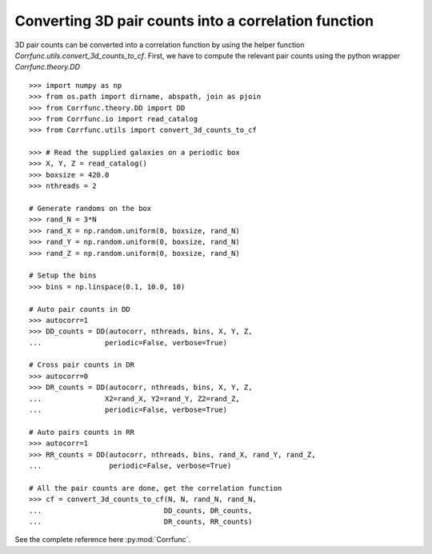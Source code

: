 .. _converting_3d_counts:

Converting 3D pair counts into a correlation function
======================================================

3D pair counts can be converted into a correlation function
by using the helper function `Corrfunc.utils.convert_3d_counts_to_cf`.
First, we have to compute the relevant pair counts using the python
wrapper `Corrfunc.theory.DD`

::

          >>> import numpy as np
          >>> from os.path import dirname, abspath, join as pjoin
          >>> from Corrfunc.theory.DD import DD
          >>> from Corrfunc.io import read_catalog
          >>> from Corrfunc.utils import convert_3d_counts_to_cf

          >>> # Read the supplied galaxies on a periodic box
          >>> X, Y, Z = read_catalog()
          >>> boxsize = 420.0
          >>> nthreads = 2

          # Generate randoms on the box
          >>> rand_N = 3*N
          >>> rand_X = np.random.uniform(0, boxsize, rand_N)
          >>> rand_Y = np.random.uniform(0, boxsize, rand_N)
          >>> rand_Z = np.random.uniform(0, boxsize, rand_N)

          # Setup the bins
          >>> bins = np.linspace(0.1, 10.0, 10)
              
          # Auto pair counts in DD
          >>> autocorr=1
          >>> DD_counts = DD(autocorr, nthreads, bins, X, Y, Z,
          ...               periodic=False, verbose=True)

          # Cross pair counts in DR
          >>> autocorr=0
          >>> DR_counts = DD(autocorr, nthreads, bins, X, Y, Z,
          ...               X2=rand_X, Y2=rand_Y, Z2=rand_Z,
          ...               periodic=False, verbose=True)
                         
          # Auto pairs counts in RR
          >>> autocorr=1                         
          >>> RR_counts = DD(autocorr, nthreads, bins, rand_X, rand_Y, rand_Z,
          ...                periodic=False, verbose=True)

          # All the pair counts are done, get the correlation function
          >>> cf = convert_3d_counts_to_cf(N, N, rand_N, rand_N,
          ...                             DD_counts, DR_counts,
          ...                             DR_counts, RR_counts)
          
See the complete reference here :py:mod:`Corrfunc`.
   
                   
